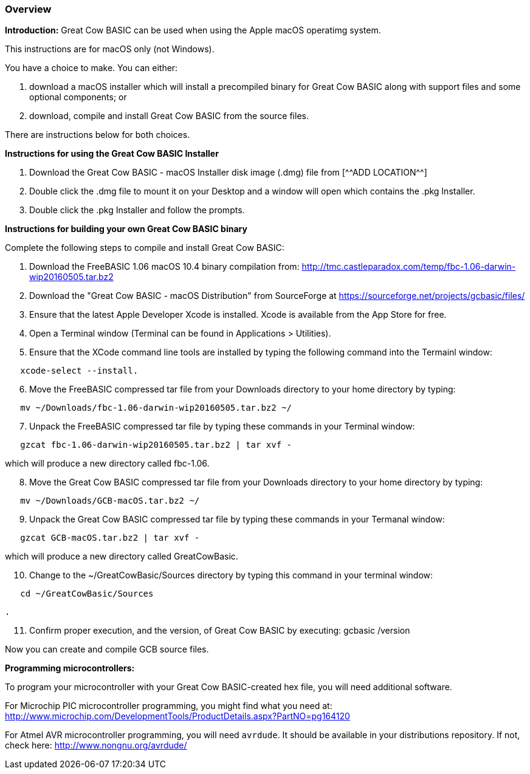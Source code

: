 === Overview

*Introduction:*
Great Cow BASIC can be used when using the Apple macOS operatimg system.

This instructions are for macOS only (not Windows).

You have a choice to make. You can either:

. download a macOS installer which will install a precompiled binary for
Great Cow BASIC along with support files and some optional components; or
. download, compile and install Great Cow BASIC from the source files.

There are instructions below for both choices.

*Instructions for using the Great Cow BASIC Installer*

[start=1]
 . Download the Great Cow BASIC - macOS Installer disk image (.dmg) file from
  [^^ADD LOCATION^^]

 . Double click the .dmg file to mount it on your Desktop and a window will
open which contains the .pkg Installer.

 . Double click the .pkg Installer and follow the prompts.

*Instructions for building your own Great Cow BASIC binary*

Complete the following steps to compile and install Great Cow BASIC:

[start=1]
 . Download the FreeBASIC 1.06 macOS 10.4 binary compilation from: 
http://tmc.castleparadox.com/temp/fbc-1.06-darwin-wip20160505.tar.bz2

 . Download the "Great Cow BASIC - macOS Distribution" from SourceForge at 
https://sourceforge.net/projects/gcbasic/files/

 . Ensure that the latest Apple Developer Xcode is installed. Xcode is available from the App Store for free. 

 . Open a Terminal window (Terminal can be found in Applications > Utilities).

 . Ensure that the XCode command line tools are installed by typing the
 following command into the Termainl window:
----
   xcode-select --install.
----
[start=6]
 . Move the FreeBASIC compressed tar file from your Downloads directory to
your home directory by typing:
----
   mv ~/Downloads/fbc-1.06-darwin-wip20160505.tar.bz2 ~/
----
[start=7]
 . Unpack the FreeBASIC compressed tar file by typing these commands in your
Terminal window:
----
   gzcat fbc-1.06-darwin-wip20160505.tar.bz2 | tar xvf -
----

which will produce a new directory called fbc-1.06.
[start=8]
 . Move the Great Cow BASIC compressed tar file from your Downloads directory 
to your home directory by typing:
----
   mv ~/Downloads/GCB-macOS.tar.bz2 ~/
----
[start=9]
 . Unpack the Great Cow BASIC compressed tar file by typing these commands in 
 your Termanal window:
----
   gzcat GCB-macOS.tar.bz2 | tar xvf -
----

which will produce a new directory called GreatCowBasic.
[start=10]
 . Change to the ~/GreatCowBasic/Sources directory by typing this command in
 your terminal window:
----
   cd ~/GreatCowBasic/Sources
----

 . 
[start=11]

 . Confirm proper execution, and the version, of Great Cow BASIC by executing: gcbasic /version


Now you can create and compile GCB source files.

*Programming microcontrollers:*

To program your microcontroller with your Great Cow BASIC-created hex file, you will need additional software.

For Microchip PIC microcontroller programming, you might find what you need at: http://www.microchip.com/DevelopmentTools/ProductDetails.aspx?PartNO=pg164120

For Atmel AVR microcontroller programming, you will need `avrdude`. It should be available in your distributions repository. If not, check here: http://www.nongnu.org/avrdude/

